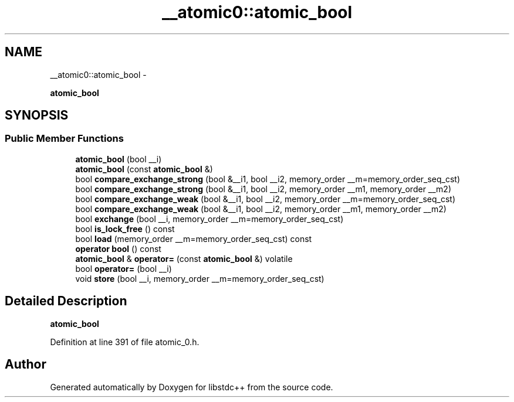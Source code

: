 .TH "__atomic0::atomic_bool" 3 "Sun Oct 10 2010" "libstdc++" \" -*- nroff -*-
.ad l
.nh
.SH NAME
__atomic0::atomic_bool \- 
.PP
\fBatomic_bool\fP  

.SH SYNOPSIS
.br
.PP
.SS "Public Member Functions"

.in +1c
.ti -1c
.RI "\fBatomic_bool\fP (bool __i)"
.br
.ti -1c
.RI "\fBatomic_bool\fP (const \fBatomic_bool\fP &)"
.br
.ti -1c
.RI "bool \fBcompare_exchange_strong\fP (bool &__i1, bool __i2, memory_order __m=memory_order_seq_cst)"
.br
.ti -1c
.RI "bool \fBcompare_exchange_strong\fP (bool &__i1, bool __i2, memory_order __m1, memory_order __m2)"
.br
.ti -1c
.RI "bool \fBcompare_exchange_weak\fP (bool &__i1, bool __i2, memory_order __m=memory_order_seq_cst)"
.br
.ti -1c
.RI "bool \fBcompare_exchange_weak\fP (bool &__i1, bool __i2, memory_order __m1, memory_order __m2)"
.br
.ti -1c
.RI "bool \fBexchange\fP (bool __i, memory_order __m=memory_order_seq_cst)"
.br
.ti -1c
.RI "bool \fBis_lock_free\fP () const "
.br
.ti -1c
.RI "bool \fBload\fP (memory_order __m=memory_order_seq_cst) const "
.br
.ti -1c
.RI "\fBoperator bool\fP () const "
.br
.ti -1c
.RI "\fBatomic_bool\fP & \fBoperator=\fP (const \fBatomic_bool\fP &) volatile"
.br
.ti -1c
.RI "bool \fBoperator=\fP (bool __i)"
.br
.ti -1c
.RI "void \fBstore\fP (bool __i, memory_order __m=memory_order_seq_cst)"
.br
.in -1c
.SH "Detailed Description"
.PP 
\fBatomic_bool\fP 
.PP
Definition at line 391 of file atomic_0.h.

.SH "Author"
.PP 
Generated automatically by Doxygen for libstdc++ from the source code.
